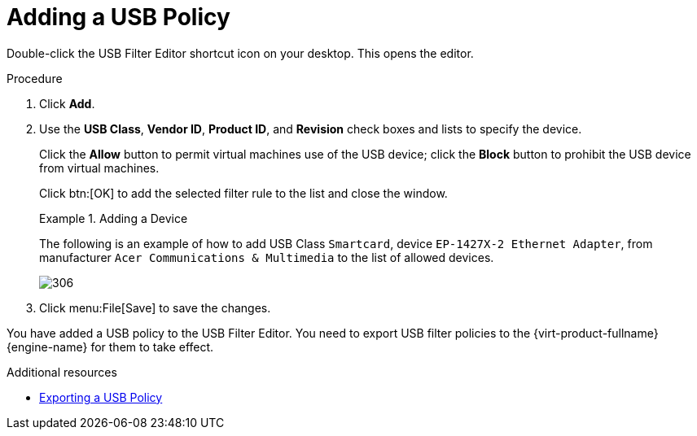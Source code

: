 [id="Adding_a_USB_policy_{context}"]
= Adding a USB Policy

Double-click the USB Filter Editor shortcut icon on your desktop. This opens the editor.


.Procedure

. Click  *Add*.
. Use the *USB Class*, *Vendor ID*, *Product ID*, and *Revision* check boxes and lists to specify the device.
+
Click the *Allow* button to permit virtual machines use of the USB device; click the *Block* button to prohibit the USB device from virtual machines.
+
Click btn:[OK] to add the selected filter rule to the list and close the window.
+
.Adding a Device
====
The following is an example of how to add USB Class `Smartcard`, device `EP-1427X-2 Ethernet Adapter`, from manufacturer `Acer Communications &amp; Multimedia` to the list of allowed devices.

image::images/306.png[]

====
+
. Click menu:File[Save] to save the changes.


You have added a USB policy to the USB Filter Editor. You need to export USB filter policies to the {virt-product-fullname} {engine-name} for them to take effect.

.Additional resources
* link:{URL_virt_product_docs}{URL_format}administration_guide/index#Exporting_a_USB_policy[Exporting a USB Policy]
